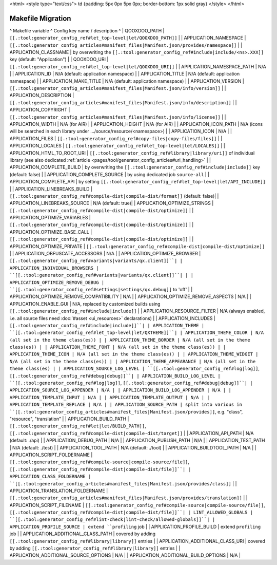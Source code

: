 <html>
<style type="text/css">
td {padding: 5px 0px 5px 0px; border-bottom: 1px solid gray}
</style>
</html>

.. _pages/migration_makefile#makefile_migration:

Makefile Migration
******************

^ Makefile variable      ^ Config key name / description ^
| QOOXDOO_PATH | ``[[.:tool:generator_config_ref#let_top-level|let/QOOXDOO_PATH]]`` |
| APPLICATION_NAMESPACE | ``[[.:tool:generator_config_articles#manifest_files|Manifest.json/provides/namespace]]`` |
| APPLICATION_CLASSNAME | by overwriting the ``[[.:tool:generator_config_ref#include|include/<ns>.XXX]]`` key (default: "Application")  |
| QOOXDOO_URI | ``[[.:tool:generator_config_ref#let_top-level|let/QOOXDOO_URI]]`` |
| APPLICATION_NAMESPACE_PATH | N/A |
| APPLICATION_ID | N/A (default: application namespace) |
| APPLICATION_TITLE | N/A (default: application namespace) |
| APPLICATION_MAKE_TITLE | N/A (default: application namespace) |
| APPLICATION_VERSION | ``[[.:tool:generator_config_articles#manifest_files|Manifest.json/info/version]]`` |
| APPLICATION_DESCRIPTION | ``[[.:tool:generator_config_articles#manifest_files|Manifest.json/info/description]]`` |
| APPLICATION_COPYRIGHT | ``[[.:tool:generator_config_articles#manifest_files|Manifest.json/info/license]]`` |
| APPLICATION_WIDTH | N/A (for AIR) |
| APPLICATION_HEIGHT | N/A (for AIR) |
| APPLICATION_ICON_PATH | N/A (icons will be searched in each library under .../source/resource/<namespace>) |
| APPLICATION_ICON | N/A |
| APPLICATION_FILES | ``[[.:tool:generator_config_ref#copy-files|copy-files/files]]`` |
| APPLICATION_LOCALES | ``[[.:tool:generator_config_ref#let_top-level|let/LOCALES]]`` |
| APPLICATION_HTML_TO_ROOT_URI | ``[[.:tool:generator_config_ref#library|library/uri]]`` of individual library (see also dedicated :ref:`article <pages/tool/generator_config_articles#uri_handling>` |
| APPLICATION_COMPLETE_BUILD | by overwriting the ``[[.:tool:generator_config_ref#include|include]]`` key (default: false)  |
| APPLICATION_COMPLETE_SOURCE | by using dedicated job ``source-all``  |
| APPLICATION_COMPLETE_API | by setting ``[[.:tool:generator_config_ref#let_top-level|let/API_INCLUDE]]`` |
| APPLICATION_LINEBREAKS_BUILD | ``[[.:tool:generator_config_ref#compile-dist|compile-dist/format]]`` (default: false)|
| APPLICATION_LINEBREAKS_SOURCE | N/A (default: true)|
| APPLICATION_OPTIMIZE_STRINGS | ``[[.:tool:generator_config_ref#compile-dist|compile-dist/optimize]]`` |
| APPLICATION_OPTIMIZE_VARIABLES | ``[[.:tool:generator_config_ref#compile-dist|compile-dist/optimize]]`` |
| APPLICATION_OPTIMIZE_BASE_CALL | ``[[.:tool:generator_config_ref#compile-dist|compile-dist/optimize]]`` |
| APPLICATION_OPTIMIZE_PRIVATE | ``[[.:tool:generator_config_ref#compile-dist|compile-dist/optimize]]`` |
| APPLICATION_OBFUSCATE_ACCESSORS | N/A |
| APPLICATION_OPTIMIZE_BROWSER | ``[[.:tool:generator_config_ref#variants|variants/qx.client]]``|
| APPLICATION_INDIVIDUAL_BROWSERS | ``[[.:tool:generator_config_ref#variants|variants/qx.client]]``| |
| APPLICATION_OPTIMIZE_REMOVE_DEBUG |  ``[[.:tool:generator_config_ref#settings|settings/qx.debug]]`` to 'off' |
| APPLICATION_OPTIMIZE_REMOVE_COMPATIBILITY | N/A |
| APPLICATION_OPTIMIZE_REMOVE_ASPECTS | N/A |
| APPLICATION_ENABLE_GUI | N/A, replaced by customized builds using ``[[.:tool:generator_config_ref#include|include]]`` |
| APPLICATION_RESOURCE_FILTER | N/A (always enabled, i.e. all source files need :doc:`#asset <ui_resources>` declarations) |
| APPLICATION_INCLUDES | ``[[.:tool:generator_config_ref#include|include]]``|
| APPLICATION_THEME | ``[[.:tool:generator_config_ref#let_top-level|let/QXTHEME]]``|
| APPLICATION_THEME_COLOR | N/A (all set in the theme class(es)) |
| APPLICATION_THEME_BORDER | N/A (all set in the theme class(es)) |
| APPLICATION_THEME_FONT | N/A (all set in the theme class(es)) |
| APPLICATION_THEME_ICON | N/A (all set in the theme class(es)) |
| APPLICATION_THEME_WIDGET | N/A (all set in the theme class(es)) |
| APPLICATION_THEME_APPEARANCE | N/A (all set in the theme class(es) |
| APPLICATION_SOURCE_LOG_LEVEL | ``[[.:tool:generator_config_ref#log|log]]``, ``[[.:tool:generator_config_ref#debug|debug]]``|
| APPLICATION_BUILD_LOG_LEVEL | ``[[.:tool:generator_config_ref#log|log]]``, ``[[.:tool:generator_config_ref#debug|debug]]``|
| APPLICATION_SOURCE_LOG_APPENDER | N/A |
| APPLICATION_BUILD_LOG_APPENDER | N/A |
| APPLICATION_TEMPLATE_INPUT | N/A |
| APPLICATION_TEMPLATE_OUTPUT | N/A |
| APPLICATION_TEMPLATE_REPLACE | N/A |
| APPLICATION_SOURCE_PATH | split into various in ``[[.:tool:generator_config_articles#manifest_files|Manifest.json/provides]]``, e.g. "class", "resource", "translation" |
| APPLICATION_BUILD_PATH | ``[[.:tool:generator_config_ref#let|let/BUILD_PATH]]``, ``[[.:tool:generator_config_ref#compile-dist|compile-dist/target]]`` |
| APPLICATION_API_PATH | N/A (default: ./api) |
| APPLICATION_DEBUG_PATH | N/A |
| APPLICATION_PUBLISH_PATH | N/A |
| APPLICATION_TEST_PATH | N/A (default: ./test) |
| APPLICATION_TOOL_PATH | N/A (default: ./tool) |
| APPLICATION_BUILDTOOL_PATH | N/A |
| APPLICATION_SCRIPT_FOLDERNAME | ``[[.:tool:generator_config_ref#compile-source|compile-source/file]]``, ``[[.:tool:generator_config_ref#compile-dist|compile-dist/file]]``|
| APPLICATION_CLASS_FOLDERNAME | ``[[.:tool:generator_config_articles#manifest_files|Manifest.json/provides/class]]`` |
| APPLICATION_TRANSLATION_FOLDERNAME | ``[[.:tool:generator_config_articles#manifest_files|Manifest.json/provides/translation]]`` |
| APPLICATION_SCRIPT_FILENAME | ``[[.:tool:generator_config_ref#compile-source|compile-source/file]]``, ``[[.:tool:generator_config_ref#compile-dist|compile-dist/file]]``|
| LINT_ALLOWED_GLOBALS | ``[[.:tool:generator_config_ref#lint-check|lint-check/allowed-globals]]``|
| APPLICATION_PROFILE_SOURCE | extend ``profiling`` job |
| APPLICATION_PROFILE_BUILD | extend ``profiling`` job |
| APPLICATION_ADDITIONAL_CLASS_PATH | covered by adding ``[[.:tool:generator_config_ref#library|library]]`` entries |
| APPLICATION_ADDITIONAL_CLASS_URI | covered by adding ``[[.:tool:generator_config_ref#library|library]]`` entries |
| APPLICATION_ADDITIONAL_SOURCE_OPTIONS | N/A |
| APPLICATION_ADDITIONAL_BUILD_OPTIONS | N/A |

